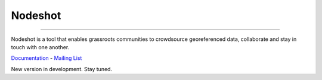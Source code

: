 ========
Nodeshot
========

.. image:: https://travis-ci.org/ninuxorg/nodeshot.png
   :target: https://travis-ci.org/ninuxorg/nodeshot

.. image:: https://coveralls.io/repos/ninuxorg/nodeshot/badge.png
  :target: https://coveralls.io/r/ninuxorg/nodeshot

.. image:: https://landscape.io/github/ninuxorg/nodeshot/master/landscape.png
   :target: https://landscape.io/github/ninuxorg/nodeshot/master
   :alt: Code Health

.. image:: https://requires.io/github/ninuxorg/nodeshot/requirements.png?branch=master
   :target: https://requires.io/github/ninuxorg/nodeshot/requirements/?branch=master
   :alt: Requirements Status

.. image:: https://badge.fury.io/py/nodeshot.png
    :target: http://badge.fury.io/py/nodeshot

------------

Nodeshot is a tool that enables grassroots communities to crowdsource georeferenced data, collaborate and stay in touch with one another.

Documentation_ - `Mailing List`_

.. _Documentation: http://nodeshot.readthedocs.org/en/latest/
.. _`Mailing List`: http://ml.ninux.org/mailman/listinfo/nodeshot

New version in development. Stay tuned.
